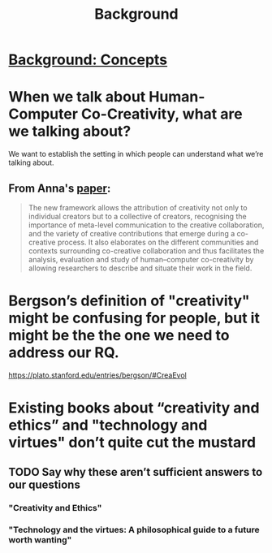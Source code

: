 #+title: Background

* [[file:background_concepts.org][Background: Concepts]]
* When we talk about Human-Computer Co-Creativity, what are we talking about?
We want to establish the setting in which people can understand what we’re talking about.
** From Anna's [[https://research.aalto.fi/en/publications/five-cs-for-humancomputer-co-creativity-an-update-on-classical-cr][paper]]:
#+BEGIN_QUOTE
The new framework allows the attribution of creativity not only to individual creators but to a collective of creators, recognising the importance of meta-level communication to the creative collaboration, and the variety of creative contributions that emerge during a co-creative process. It also elaborates on the different communities and contexts surrounding co-creative collaboration and thus facilitates the analysis, evaluation and study of human–computer co-creativity by allowing researchers to describe and situate their work in the field.
#+END_QUOTE
* Bergson’s definition of "creativity" might be confusing for people, but it might be the the one we need to address our RQ.
https://plato.stanford.edu/entries/bergson/#CreaEvol
* Existing books about “creativity and ethics” and "technology and virtues" don’t quite cut the mustard
** TODO Say why these aren’t sufficient answers to our questions
*** "Creativity and Ethics"
*** "Technology and the virtues: A philosophical guide to a future worth wanting"
